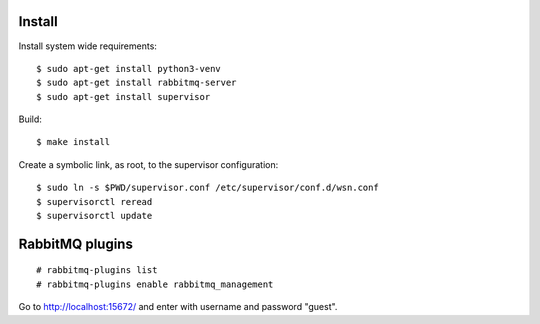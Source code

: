 Install
=======

Install system wide requirements::

  $ sudo apt-get install python3-venv
  $ sudo apt-get install rabbitmq-server
  $ sudo apt-get install supervisor

Build::

  $ make install

Create a symbolic link, as root, to the supervisor configuration::

  $ sudo ln -s $PWD/supervisor.conf /etc/supervisor/conf.d/wsn.conf
  $ supervisorctl reread
  $ supervisorctl update


RabbitMQ plugins
================

::

  # rabbitmq-plugins list
  # rabbitmq-plugins enable rabbitmq_management

Go to http://localhost:15672/ and enter with username and password "guest".
